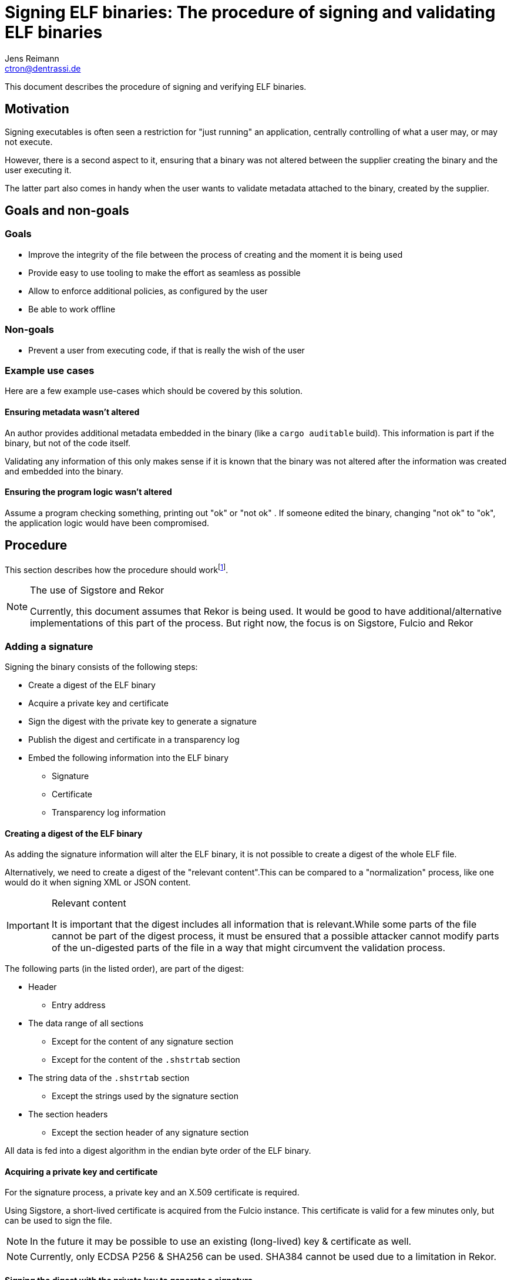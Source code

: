 = Signing ELF binaries: The procedure of signing and validating ELF binaries
Jens Reimann <ctron@dentrassi.de>
:sectanchors:
:icons: font

This document describes the procedure of signing and verifying ELF binaries.

[preface]
== Motivation

Signing executables is often seen a restriction for "just running" an application, centrally controlling of what a
user may, or may not execute.

However, there is a second aspect to it, ensuring that a binary was not altered between the supplier creating the
binary and the user executing it.

The latter part also comes in handy when the user wants to validate metadata attached to the binary, created by the
supplier.

== Goals and non-goals

=== Goals

* Improve the integrity of the file between the process of creating and the moment it is being used
* Provide easy to use tooling to make the effort as seamless as possible
* Allow to enforce additional policies, as configured by the user
* Be able to work offline

=== Non-goals

* Prevent a user from executing code, if that is really the wish of the user

=== Example use cases

Here are a few example use-cases which should be covered by this solution.

==== Ensuring metadata wasn't altered

An author provides additional metadata embedded in the binary (like a `cargo auditable` build). This information is
part if the binary, but not of the code itself.

Validating any information of this only makes sense if it is known that the binary was not altered after the information
was created and embedded into the binary.

==== Ensuring the program logic wasn't altered

Assume a program checking something, printing out "ok" or "not ok" . If someone edited the binary, changing "not ok"
to "ok", the application logic would have been compromised.

== Procedure

This section describes how the procedure should work{empty}footnote:[Most likely the code doesn't work that way, yet! If that is the case, that is a bug!].

[NOTE]
.The use of Sigstore and Rekor
====
Currently, this document assumes that Rekor is being used. It would be good to have additional/alternative
implementations of this part of the process. But right now, the focus is on Sigstore, Fulcio and Rekor
====

=== Adding a signature

Signing the binary consists of the following steps:

* Create a digest of the ELF binary
* Acquire a private key and certificate
* Sign the digest with the private key to generate a signature
* Publish the digest and certificate in a transparency log
* Embed the following information into the ELF binary
  ** Signature
  ** Certificate
  ** Transparency log information

[#creating_a_digest_of_the_elf_binary]
==== Creating a digest of the ELF binary

As adding the signature information will alter the ELF binary, it is not possible to create a digest of the whole ELF
file.

Alternatively, we need to create a digest of the "relevant content".This can be compared to a "normalization" process,
like one would do it when signing XML or JSON content.

[IMPORTANT]
.Relevant content
====
It is important that the digest includes all information that is relevant.While some parts of the file cannot be part
of the digest process, it must be ensured that a possible attacker cannot modify parts of the un-digested parts of the
file in a way that might circumvent the validation process.
====

The following parts (in the listed order), are part of the digest:

* Header
  ** Entry address
* The data range of all sections
  ** Except for the content of any signature section
  ** Except for the content of the `.shstrtab` section
* The string data of the `.shstrtab` section
  ** Except the strings used by the signature section
* The section headers
  ** Except the section header of any signature section

All data is fed into a digest algorithm in the endian byte order of the ELF binary.

==== Acquiring a private key and certificate

For the signature process, a private key and an X.509 certificate is required.

Using Sigstore, a short-lived certificate is acquired from the Fulcio instance. This certificate is valid for a few
minutes only, but can be used to sign the file.

NOTE: In the future it may be possible to use an existing (long-lived) key & certificate as well.

NOTE: Currently, only ECDSA P256 & SHA256 can be used. SHA384 cannot be used due to a limitation in Rekor.

==== Signing the digest with the private key to generate a signature

In order to create a signature, the existing digest is being signed with the key.

==== Publishing the digest and certificate in a transparency log

The digest, signature, and leaf certificate are being published in the Rekor log, using a "hashedrekord":

[source,json5]
----
{
  "kind": "hashedrekord",
  "apiVersion": "0.0.1",
  "spec": {
    "signature": {
      "content": "MEUCIH/UARGjC1v1yyU7ajpmNJ6/M5tJGnB91QqNVlHwnY4uAiEAhPwm43yMaeKEO4dSfjBZorJeYNoYtsycH49W4nm4DBQ=", // <1>
      "public_key": "" // <2>
    },
    "data": {
      "hash": {
        "algorithm": "sha256", // <3>
        "value": "0ed33c8de2f87f719186438f74485dcf722f5e343154e7a4d29d88bba29bf539" // <4>
      }
    }
  }
}
----
<1> The base64 encoded signature data in DER format
<2> The base64 encoded, PEM encoded X.509 certificate{empty}footnote:[Yes, this is actually base64 encoded twice through the PEM encoding. And the "certificate" goes into the field "public_key"]
<3> Fixed `sha256`. Currently, only `sha1` and `sha256` seem supported by Rekor. So we can only work with SHA256.
<4> The base16 encoded digest

The entry is created through an API call to `/api/v1/log/entries` using `POST` and the above payload. This will
result in a "log entry" like this:

[source,json5]
----
{
  "uuid": "24296fb24b8ad77a791ce31c919e5966ccdfce4283d6425b20de98003f12e06970c8be053c73308c", // <1>
  "body": "…", // <2>
  "logId": "",
  "logIndex": 0,
  "integratedTime": 1674655787, // <3>
  "verification": {
    "signedEntryTimestamp": "" // <4>
  },
}
----
<1> A unique ID of the log entry (not a UUID)
<2> The `hashedrekord` from the request, base64 encoded
<3> Unix timestamp of the log entry
<4> A base64 encoded signature of the digest of `body`, `integratedTime`, `logId`, and `logIndex`, signed with the
Rekor instance's public key

[#signature_data_structure]
==== Signature data structure

The information generated in the previous steps will be encoded into a signature struct and ASN.1 encoded:

[source,asn1]
----
Signature :: = SEQUENCE {
    type ENUMERATED { // <1>
        0, // ECDSA P256 + SHA256
        1  // ECDSA P384 + SHA384
    }
    publicKey OCTET STRING // <2>
    signature OCTET STRING // <3>
    certificateBundle SEQUENCE OF OCTET STRING // <4>
    rekor OPTIONAL SEQUENCE {
        entryId OCTET STRING
    }
}
----
<1> The type of the signature (impacts publicKey and signature format)
<2> The public key, encoded in its format
<3> The signature, encoded in its format

The public key and signature encoding are ASN.1/DER in the case of ECDSA.Other types, which are currently not specified
might have different encoding.That is why it is declared as `OCTET STRING`.

[#embedding_information_into_the_elf_binary]
==== Embedding information into the ELF binary

The (ASN.1) encoded signature entries are encoded as "notes" in a "notes section" of the ELF binary.

==== Notes section details

The name of the section is `.note.signature-v1`.There must be only one section with this name in the file.

There may be multiple note entries in this section.A signature entry has the namespace `Signature` and the type
`0` (for ASN.1 encoded signature).

It is possible to have other entries (and other namespaces) in this file, however they will be ignored.

The descriptor (data) of the note entry is the ASN.1 encoded information from as described
in <<signature_data_structure>>.

==== Steps for adding the notes section

As this means adding a new notes section, it also means altering the structure of the file, without breaking it.

The required steps are:

* Add a new string table entry for the section string table (`.note.signature-v1`)
* Add a new notes section

The following steps are performed to add the notes section:

* Copy the existing `.shrstrtab` section to the end of the file
* Append a string table entry for `.note.signature-v1`
* Append the signature data to the end of the file
* Copy the existing section headers to the end of the file, removing any existing signature notes section
* Append a new section header for the signature notes section
* Update the `.shrstrtab` offset and length in the header
* Update the section header offset (`e_shoff`) and num (`e_shnum`) in the ELF file header

This is a minimal invasive approach. It leaves all the data in place, creates copies (appending additions) of the
altered parts, and adjusts the pointers in the file header. While this leaves the old data in place, this is ok for
ELF files, as it uses pointers (offsets) to point to the correct data. However, it doesn't even touch all the other
content.

=== Verifying a signature

The following steps need to take in order to verify a signature:

* Create a digest of the ELF binary
* Extract the signature information
* Verify the signature information
* Verify the certificate transparency log

Creating a digest works exactly as described before in <<creating_a_digest_of_the_elf_binary>>.

TIP: During the process, if something goes wrong, a field cannot be parsed, information is missing, then the current
step will be considered failed. This doesn't need to fail the whole operation, but at least the processing of the
current item. In the end, this may lead to an overall failure, due to a lack of information.

==== Extracting the signature information

The file is scanned for a notes section containing signature information. This is a reverse process of the
process described in <<embedding_information_into_the_elf_binary>>.

NOTE: The information extract cannot be trusted before it was verified.

==== Verifying the signature information

The extracted signature information is verified as follows:

* Verify the evaluated digest (of the signed binary) with the public key and signature from the signature entry
+
=> This tells us if the file was signed with this public key. However, we cannot yet trust the public key.
* Compare the public key from the signature entry with the public key from the certificate in the signature entry
+
This is a bit of a redundancy. However, it allows one to check the signature without parsing the full certificate
{empty}footnote:[Might consider dropping the redundancy and use the public key from the certificate, now that we use
DER encoding anyway].
+
=> This tells us if the certificate was the one that provided the public key.

Next, the certificate chain is evaluated:

* Verify that the certificate bundle builds a chain, or is a self-signed certificate
  ** Starting from first to last, ensure that each subject is signed by its issuer (the next certificate in the chain)
  ** Ensure that root and intermediate certificates have the "CA" flag set
  ** NOTE: A bunch of more tests, but don't test the validity period
* Ensure that the root certificate (or self-signed) is one that we consider "trusted"

[NOTE]
.Validity period check
====
We cannot check the validity period of the certificates, because that would mean that binaries that are out of
the validity period would no longer be valid. Having a short-lived certificate might mean that this would already be
the case a few minutes after the file was signed.

Having a validity check against "now" makes sense when e.g. establishing a connection. As we want to ensure that the
remote side can _now_ prove to use that it knows the private key.

In the case of code-signing, we however want to prove that the issuer knew the private key at the point in time when
the binary was signed, not when we want to inspect or run it.
====

=> This tells us that the ELF binary was signed with a public key that was signed by a root that we consider
trustworthy. However, we don't know "when" this happened, as we skipped the validity period check.

==== Verifying the certificate transparency log

===== Offline mode

To be written …

But I think this boils down to storing the log entry inside the ELF binary, and using this, instead of fetching it
from rekor.

Continue with <<performing_the_validation>>.

===== Online mode

Using the encoded "entry ID" field from the "rekor" bundle information, which comes from the signature entry of the ELF
binary, we fetch the log entry and the public key from the public Rekor instance.

Continue with <<performing_the_validation>>.

[#performing_the_validation]
===== Perform the validation

First, we need to validate the rekor log entry:

* *FIXME:* "verify inclusion"
* *FIXME:* "verify checkpoint signature"
* Verify the signed time data (SET)
+
--
  ** Build a normalized (JCS) object of `logId`, `logIndex`, `body` and `integratedTimestamp`
  ** Digest the object and validate the signature using Rekor's public key
--
+
=> From this we know that the combination of `logId`, `logIndex`, `body` and `integratedTimestamp` has been signed
by Rekor at the time of the "integrated timestamp".

WARNING: Don't we miss a link between the "uuid" and the signature of the log entry here?

Next, we can correlate the ELF binary signature with the log entry:

* Verify that the certificate from the log entry's body structure is the same as the leaf/first certificate of the
  certificate bundle in the signature entry
  => With this we know that the certificate was presented to the Rekor instance at the time of `integratedTimestamp`
* Verify that the validity period of the leaf/first certificate was valid at the time of `integratedTimestamp`
  => With this we know that the certificate was valid at the time it was presented to the Rekor instance

WARNING: We still need a correlation between the current digest of the file and the log entry. We should compare the
evaluated digest of the file with the digest/hash stored in the log entry, which got signed by Rekor.



[appendix]
== Alternatives

The goals mentioned above could also be achieves through alternative approaches. Here is some reasoning.

=== Adjacent signatures

> Why not just sign the whole blob? Just create a signature file?

That has already been done. But is not really being used.

That a look a Maven signing: each Maven artifact gets signed. That is even a requirement for uploading it to maven
central. However, most people do not verify those signatures.

On the other side, JARs have been signed in the past. And that technology saw some adoption. Same for signed RPMs.

True, the fact that signature information is adjacent to the actual artifact isn't the only factor contribution to the
non-adoption. However, I strongly believe that tooling is. RPMs get validated automatically during the installation
process. Same for signed JARs, when installing Eclipse IDE plugins. Or think about a Windows (or macOS) binary. That
process happens automatically, and the user actually needs to opt-out of the process.

Just imagine users would need to download an additional `.sig` file for Windows binaries.

So embedding the signatures makes the process more complex on the technical side, but simpler on the user side. Which
might be a factor for increasing adoption.

=== Re-using an existing packager manager

RPM in combination with YUM/DNF already provides a way to get binaries from a supplier to a user. It is also possible
to verify the integrity of the file later on. Not only the binary itself, but also all kinds of file which might be
shipped alongside the binary.

It also is possible to create RPMs for "custom applications", which are not part of the OS distribution. Having the
same features.

The downside is, that different distributions use different package managers. So a supplier has additional work to do,
in order to support multiple package managers. This results in people just publishing binaries through GitHub releases.

Using `elfsign`, the same artifact can be shipped to multiple Linux flavours.

[glossary]
== Glossary

[glossary]
ELF:: Executable and Linkable Format
ELF binary:: A runnable binary in the ELF format.
Rekor:: Software supply chain transparency log: https://github.com/sigstore/rekor
RPM:: Red Hat Packager Manager
JCS::